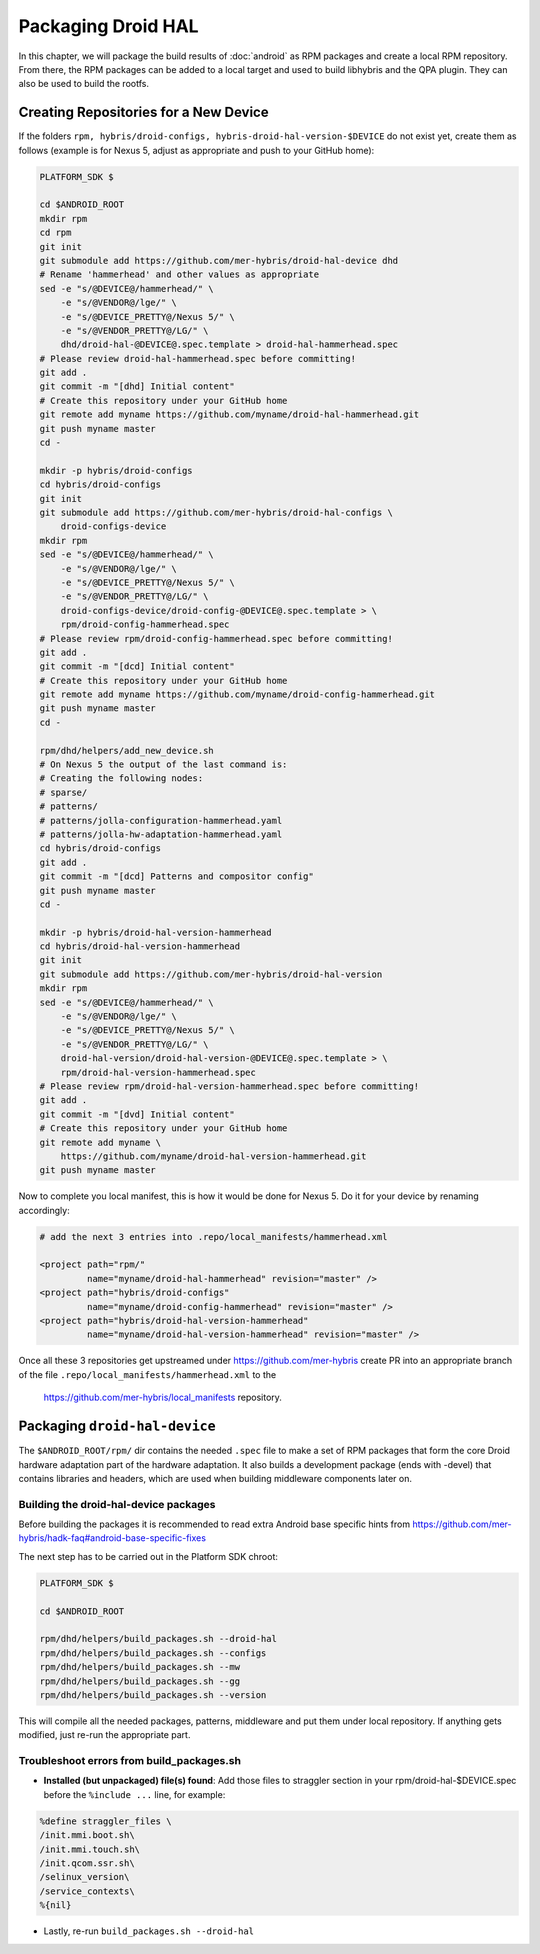 Packaging Droid HAL
===================

In this chapter, we will package the build results of :doc:`android`
as RPM packages and create a local RPM repository. From there, the RPM
packages can be added to a local target and used to build libhybris and the
QPA plugin. They can also be used to build the rootfs.

Creating Repositories for a New Device
-------------------------------------

If the folders ``rpm, hybris/droid-configs, hybris-droid-hal-version-$DEVICE``
do not exist yet, create them as follows (example is for Nexus 5, adjust as
appropriate and push to your GitHub home):

.. code-block:: console

 PLATFORM_SDK $

 cd $ANDROID_ROOT
 mkdir rpm
 cd rpm
 git init
 git submodule add https://github.com/mer-hybris/droid-hal-device dhd
 # Rename 'hammerhead' and other values as appropriate
 sed -e "s/@DEVICE@/hammerhead/" \
     -e "s/@VENDOR@/lge/" \
     -e "s/@DEVICE_PRETTY@/Nexus 5/" \
     -e "s/@VENDOR_PRETTY@/LG/" \
     dhd/droid-hal-@DEVICE@.spec.template > droid-hal-hammerhead.spec
 # Please review droid-hal-hammerhead.spec before committing!
 git add .
 git commit -m "[dhd] Initial content"
 # Create this repository under your GitHub home
 git remote add myname https://github.com/myname/droid-hal-hammerhead.git
 git push myname master
 cd -

 mkdir -p hybris/droid-configs
 cd hybris/droid-configs
 git init
 git submodule add https://github.com/mer-hybris/droid-hal-configs \
     droid-configs-device
 mkdir rpm
 sed -e "s/@DEVICE@/hammerhead/" \
     -e "s/@VENDOR@/lge/" \
     -e "s/@DEVICE_PRETTY@/Nexus 5/" \
     -e "s/@VENDOR_PRETTY@/LG/" \
     droid-configs-device/droid-config-@DEVICE@.spec.template > \
     rpm/droid-config-hammerhead.spec
 # Please review rpm/droid-config-hammerhead.spec before committing!
 git add .
 git commit -m "[dcd] Initial content"
 # Create this repository under your GitHub home
 git remote add myname https://github.com/myname/droid-config-hammerhead.git
 git push myname master
 cd -

 rpm/dhd/helpers/add_new_device.sh
 # On Nexus 5 the output of the last command is:
 # Creating the following nodes:
 # sparse/
 # patterns/
 # patterns/jolla-configuration-hammerhead.yaml
 # patterns/jolla-hw-adaptation-hammerhead.yaml
 cd hybris/droid-configs
 git add .
 git commit -m "[dcd] Patterns and compositor config"
 git push myname master
 cd -

 mkdir -p hybris/droid-hal-version-hammerhead
 cd hybris/droid-hal-version-hammerhead
 git init
 git submodule add https://github.com/mer-hybris/droid-hal-version
 mkdir rpm
 sed -e "s/@DEVICE@/hammerhead/" \
     -e "s/@VENDOR@/lge/" \
     -e "s/@DEVICE_PRETTY@/Nexus 5/" \
     -e "s/@VENDOR_PRETTY@/LG/" \
     droid-hal-version/droid-hal-version-@DEVICE@.spec.template > \
     rpm/droid-hal-version-hammerhead.spec
 # Please review rpm/droid-hal-version-hammerhead.spec before committing!
 git add .
 git commit -m "[dvd] Initial content"
 # Create this repository under your GitHub home
 git remote add myname \
     https://github.com/myname/droid-hal-version-hammerhead.git
 git push myname master

Now to complete you local manifest, this is how it would be done for Nexus 5.
Do it for your device by renaming accordingly:

.. code-block:: console

  # add the next 3 entries into .repo/local_manifests/hammerhead.xml

  <project path="rpm/"
           name="myname/droid-hal-hammerhead" revision="master" />
  <project path="hybris/droid-configs"
           name="myname/droid-config-hammerhead" revision="master" />
  <project path="hybris/droid-hal-version-hammerhead"
           name="myname/droid-hal-version-hammerhead" revision="master" />

Once all these 3 repositories get upstreamed under https://github.com/mer-hybris
create PR into an appropriate branch of the file
``.repo/local_manifests/hammerhead.xml`` to the
 https://github.com/mer-hybris/local_manifests repository.


Packaging ``droid-hal-device``
------------------------------

The ``$ANDROID_ROOT/rpm/`` dir contains the needed ``.spec`` file to make a set
of RPM packages that form the core Droid hardware adaptation part of the
hardware adaptation. It also builds a development package (ends with -devel)
that contains libraries and headers, which are used when building middleware
components later on.

.. _build-rpms:

Building the droid-hal-device packages
``````````````````````````````````````

Before building the packages it is recommended to read extra Android base
specific hints from
https://github.com/mer-hybris/hadk-faq#android-base-specific-fixes

The next step has to be carried out in the Platform SDK chroot:

.. code-block:: console

    PLATFORM_SDK $

    cd $ANDROID_ROOT

    rpm/dhd/helpers/build_packages.sh --droid-hal
    rpm/dhd/helpers/build_packages.sh --configs
    rpm/dhd/helpers/build_packages.sh --mw
    rpm/dhd/helpers/build_packages.sh --gg
    rpm/dhd/helpers/build_packages.sh --version

This will compile all the needed packages, patterns, middleware and put them
under local repository. If anything gets modified, just re-run the appropriate part.

Troubleshoot errors from build_packages.sh
``````````````````````````````````````````

* **Installed (but unpackaged) file(s) found**: Add those files to straggler section
  in your rpm/droid-hal-$DEVICE.spec before the ``%include ...`` line, for example:
.. code-block:: console

 %define straggler_files \
 /init.mmi.boot.sh\
 /init.mmi.touch.sh\
 /init.qcom.ssr.sh\
 /selinux_version\
 /service_contexts\
 %{nil}

* Lastly, re-run ``build_packages.sh --droid-hal``

